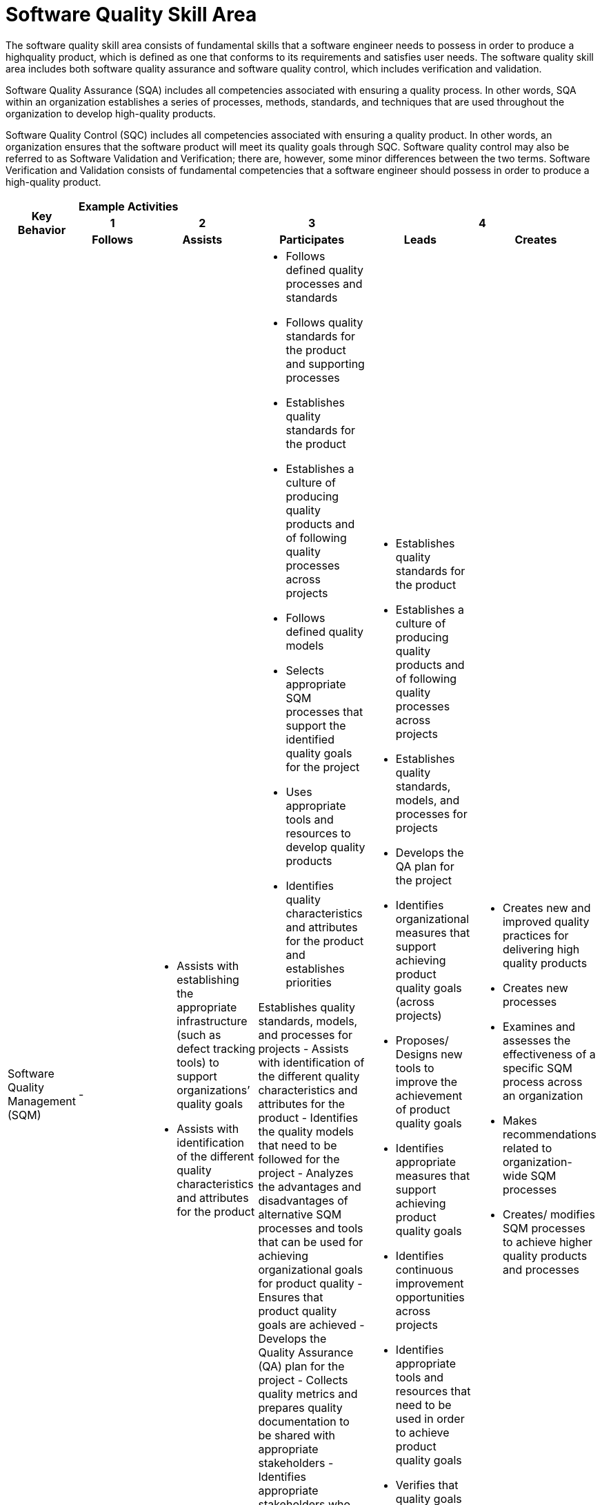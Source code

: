 = Software Quality Skill Area

The software quality skill area consists of fundamental skills that a software engineer needs to possess in order to produce a highquality product, which is defined as one that conforms to its requirements and satisfies user needs. The software quality skill area includes both software quality assurance and software quality control, which includes verification and validation. 

Software Quality Assurance (SQA) includes all competencies associated with ensuring a quality process. In other words, SQA within an organization establishes a series of processes, methods, standards, and techniques that are used throughout the organization to develop high-quality products. 

Software Quality Control (SQC) includes all competencies associated with ensuring a quality product. In other words, an organization ensures that the software product will meet its quality goals through SQC. Software quality control may also be referred to as Software Validation and Verification; there are, however, some minor differences between the two terms. Software Verification and Validation consists of fundamental competencies that a software engineer should possess in order to produce a high-quality product. 

[cols="5%,19%,19%,19%,19%,19%",frame=all, grid=all]
|===
1.3+^.^h|*Key Behavior* 
5+^.^|*Example Activities*

^.^h|*1*
^.^h|*2*
^.^h|*3*
2+^.^h|*4*

^.^h|*Follows*
^.^h|*Assists*
^.^h|*Participates*
^.^h|*Leads*
^.^h|*Creates*

|Software Quality Management (SQM)
|-
a|- Assists with establishing the appropriate infrastructure (such as defect tracking tools) to support organizations’ quality goals
- Assists with identification of the different quality characteristics and attributes for the product
a|- Follows defined quality processes and standards
- Follows quality standards for the product and supporting processes
- Establishes quality standards for the product
- Establishes a culture of producing quality products and of following quality processes across projects
- Follows defined quality models
- Selects appropriate SQM processes that support the identified quality goals for the project
- Uses appropriate tools and resources to develop quality products
- Identifies quality characteristics and attributes for the product and establishes priorities

Establishes quality standards, models, and processes for projects
- Assists with identification of the different quality characteristics and attributes for the product
- Identifies the quality models that need to be followed for the project
- Analyzes the advantages and disadvantages of alternative SQM processes and tools that can be used for achieving organizational goals for product quality
- Ensures that product quality goals are achieved
- Develops the Quality Assurance (QA) plan for the project
- Collects quality metrics and prepares quality documentation to be shared with appropriate stakeholders
- Identifies appropriate stakeholders who have authority and accountability regarding the quality process and quality product
- Identifies organizational measures that support achieving product quality goals (across projects)
- Develops and updates an appropriate traceability matrix for the product
- Identifies appropriate measures that support achieving product quality goals
- Identifies appropriate tools and resources that need to be used in order to achieve product quality goals
- Verifies that quality goals and requirements are met
a|- Establishes quality standards for the product
- Establishes a culture of producing quality products and of following quality processes across projects
- Establishes quality standards, models, and processes for projects
- Develops the QA plan for the project
- Identifies organizational measures that support achieving product quality goals (across projects)
- Proposes/ Designs new tools to improve the achievement of product quality goals
- Identifies appropriate measures that support achieving product quality goals
- Identifies continuous improvement opportunities across projects
- Identifies appropriate tools and resources that need to be used in order to achieve product quality goals
- Verifies that quality goals and requirements are met
- Identifies continuous improvement opportunities across the project
a|- Creates new and improved quality practices for delivering high quality products
- Creates new processes
- Examines and assesses the effectiveness of a specific SQM process across an organization
- Makes recommendations related to organization-wide SQM processes
- Creates/ modifies SQM processes to achieve higher quality products and processes

|Reviews
|-
|-
a|- Assists with necessary logistics associated with reviews and inspections, including but not limited to: meeting logistics, performing all appropriate data warehousing, and generating appropriate reports associated with the meeting
- Participates as an active member of the review team in order to achieve the goals of the activity
- Identifies appropriate review processes needed to achieve product quality goals
- Identifies appropriate organization-wide review processes
- Uses appropriate checklists called for by the review organizer
- Identifies appropriate personnel that need to participate in review activities
- Conducts across the organization data analysis for the purpose of root cause analysis
- Collects appropriate and accurate data that is called for by the review organizer
- Identifies appropriate measures that need to be collected as part of the product review
- Based on the review data, identifies appropriate corrective actions to be implemented across projects for the purpose of achieving product improvement
- Produces appropriate documentation called for by the quality management plan
- Identifies appropriate artifacts under the review and corresponding checklist
- Follows appropriate practices defined by the quality management plan
- Analyzes collected product data for the purpose of root cause analysis and assessment of review effectiveness
- Identifies appropriate corrective actions in order to achieve product improvement
a|- Identifies appropriate review processes needed to achieve product quality goals
- Identifies appropriate organization-wide review processes
- Based on the review data, identifies appropriate corrective actions to be implemented across projects for the purpose of achieving product improvement
- Analyzes collected product data for the purpose of root cause analysis and assessment of review effectiveness
- Identifies appropriate corrective actions in order to achieve product improvement
- Leads the review team
a|- Creates new or customizes review processes to meet organizational needs
- Develops new root cause analysis techniques

|Audits
|- 
a|- Establishes the environment necessary to conduct the audit
a|- Establishes the environment necessary to conduct the audit
- Participates in audits
- Plans, organizes, and conducts audits
- Establishes audit infrastructure by identifying: appropriate organization to conduct the audit, products and processes that need to be included in audits, and stakeholders receiving the audit results
- Classifies issues identified by audits
- Analyzes audit results for continuous improvement
- Establishes and implements appropriate resolution strategies for identified issues
a|- Plans, organizes, and conducts audits
a|- Creates new audit processes

|===

== Any questions?

If you have a question or something to discuss about this topic, post your questions through https://alterra.tribe.so/login?redirect=/[Tribe].